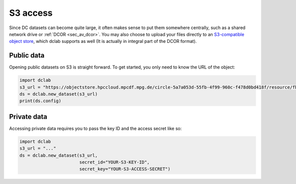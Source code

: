 .. _sec_av_s3:

=========
S3 access
=========

Since DC datasets can become quite large, it often makes sense to put them
somewhere centrally, such as a shared network drive or :ref:`DCOR <sec_av_dcor>`.
You may also choose to upload your files directly to an
`S3-compatible object store <https://en.wikipedia.org/wiki/Amazon_S3>`_, which
dclab supports as well (It is actually in integral part of the DCOR format).

Public data
===========

Opening public datasets on S3 is straight forward. To get started, you only
need to know the URL of the object:

.. code:: python

    import dclab
    s3_url = "https://objectstore.hpccloud.mpcdf.mpg.de/circle-5a7a053d-55fb-4f99-960c-f478d0bd418f/resource/fb7/19f/b2-bd9f-817a-7d70-f4002af916f0"
    ds = dclab.new_dataset(s3_url)
    print(ds.config)


Private data
============

Accessing private data requires you to pass the key ID and the
access secret like so:

.. code:: python

    import dclab
    s3_url = "..."
    ds = dclab.new_dataset(s3_url,
                           secret_id="YOUR-S3-KEY-ID",
                           secret_key="YOUR-S3-ACCESS-SECRET")
